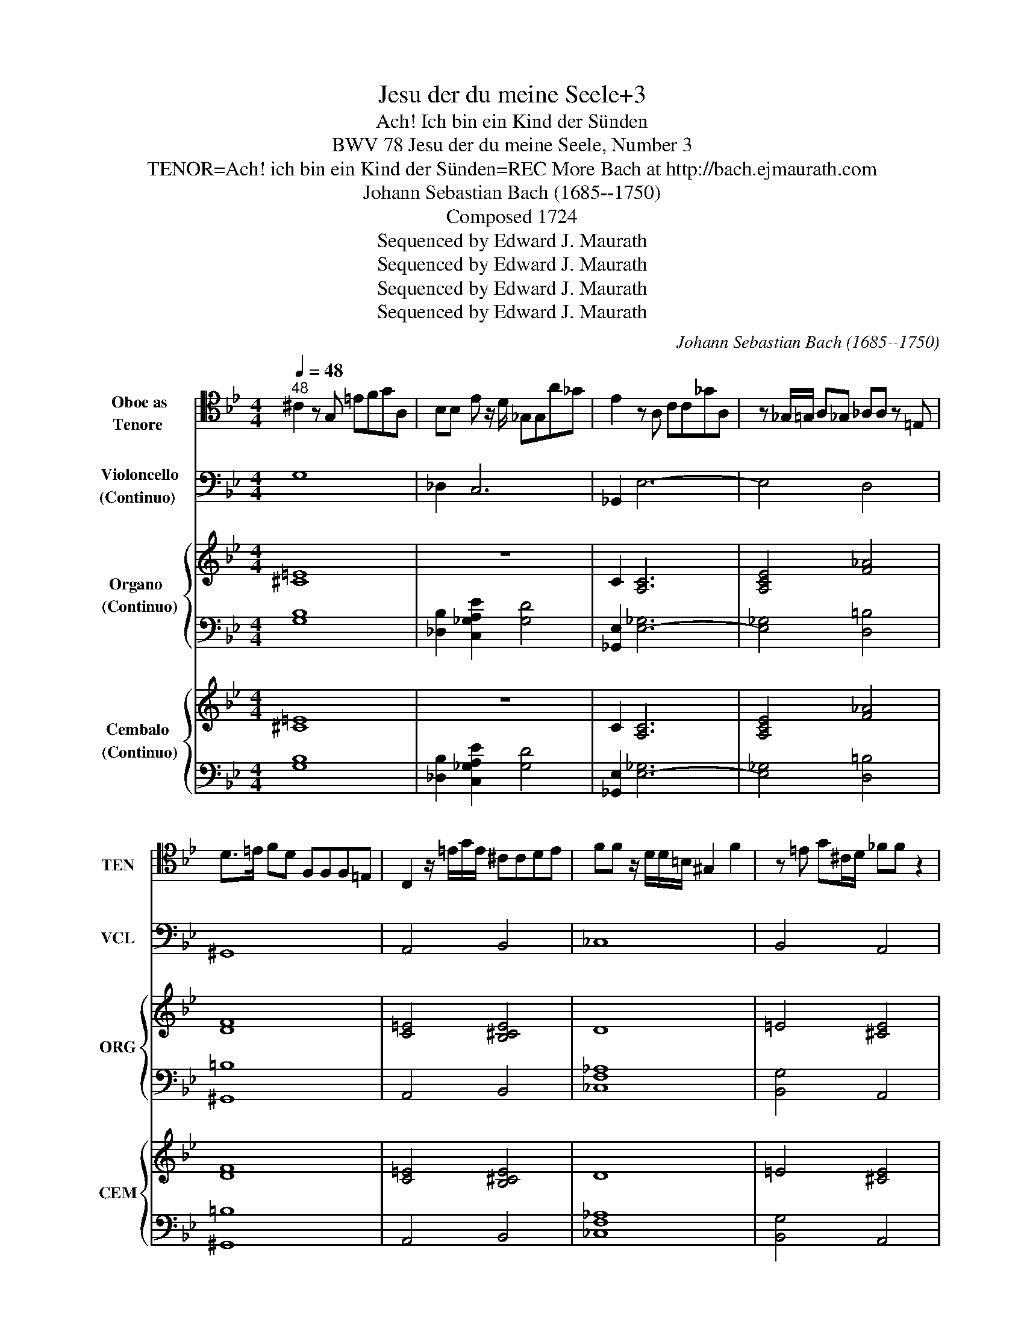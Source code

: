 X:1
T:Jesu der du meine Seele+3
T:Ach! Ich bin ein Kind der Sünden
T:BWV 78 Jesu der du meine Seele, Number 3
T:TENOR=Ach! ich bin ein Kind der Sünden=REC More Bach at http://bach.ejmaurath.com
T:Johann Sebastian Bach (1685--1750)
T:Composed 1724
T:Sequenced by Edward J. Maurath
T:Sequenced by Edward J. Maurath
T:Sequenced by Edward J. Maurath
T:Sequenced by Edward J. Maurath
C:Johann Sebastian Bach (1685--1750)
Z:Composed 1724
Z:Sequenced by Edward J. Maurath
%%score 1 2 { 3 | 4 } { 5 | 6 }
L:1/8
Q:1/4=48
M:4/4
K:Bb
V:1 tenor nm="Oboe as\nTenore " snm="TEN"
V:2 bass nm="Violoncello\n(Continuo) " snm="VCL"
V:3 treble nm="Organo  \n(Continuo)" snm="ORG"
V:4 bass 
V:5 treble nm="Cembalo \n(Continuo)" snm="CEM"
V:6 bass 
V:1
"^48" ^C2 z G, =EFGA, | B,B, E z/ D/ _G,G,A_G | E2 z A, CC_GA, | z _G,/=G,/ A,_G, _A,A, z =E, | %4
 D>=E FD F,F,F,=E, | C,2 z/ =E/G/E/ ^CCDE | FF z/ D/D/=B,/ ^G,2 F2 | z =E G^C/D/ _FF z2 | %8
 z2 EE z C/A,/ AC | =B,B, z B,/C/ DDDF | G,G, z/ D/_A/G/ EDFE | DC z2 z G,E,F, | %12
 G,G,G,_A, B,E, z/ B,/_D/C/ | C2 z C _GF=EF | FC z2 z2 z C | _A,B,CF, CCC_D | E2 z F _GGGF | %17
 _DD z/ F,/F,/F,/ _CCCB, | G,G, z G, =EEEF | GB, _D z/ C/ _A,2 z _A/F/ | _DDF^C =B, z z =D | %21
 GC z C[Q:1/4=42]"^42" F_A,>G,_G,/=G,/ | G,[Q:1/4=36]"^36"F>ED/EC<_DC/=B,/C/ | C/G,/G, z2 z4 |] %24
V:2
 G,8 | _D,2 C,6 | _G,,2 E,6- | E,4 D,4 | ^G,,8 | A,,4 B,,4 | _C,8 | B,,4 A,,4 | _G,,8 | _A,,8 | %10
 =B,,4 C,2 _A,,2 | z2 G,,2 C,4 | B,,4 G,,4 | _F,2 E,2 A,,2 _D,2 | z2 C,2 F,,4- | F,,4 E,4 | A,,8 | %17
 B,,4 D,4 | ^C,4 B,,4 | =E,,4 F,,F,,F,,F,, | F,,F,,F,,F,, F,,F,,F,,F,, | E,,E,,E,E, D,D,C,C, | %22
 =B,,B,,C,C, _A,,A,,_G,,G,, | G,,G,,G,,G,, C,,4 |] %24
V:3
 [^C=E]8 | z8 | C2 [A,C]6 | [A,CE]4 [F_A]4 | [DF]8 | [C=E]4 [B,^CE]4 | D8 | =E4 [^CE]4 | [CE]8 | %9
 [DF=B]8 | [DG]4 [EG]2 [D=B]2 | z2 [G=B]2 [Ec]4 | E4 E4 | C2 C2 [CE]2 [^C=E]2 | z2 =E2 [CF]4- | %15
 [CF]4 [CF]4 | [CE]8 | [_DF]4 [=DF]4 | [=EG]4 [^CEG]4 | _D4 CCCC | _DDDD =DDDD | %21
 [G,C][G,C][G,C][G,C] F[=B,F] F/G/_G/=G/ | G,F>ED/EC<_DC/=B,/C/ | [CE][CE][=B,D][B,D] [G,CE]4 |] %24
V:4
 [G,B,]8 | [_D,B,]2 [C,_G,A,E]2 [G,D]4 | [_G,,E,]2 [E,-_G,]6 | [E,_G,]4 [D,=B,]4 | [^G,,=B,]8 | %5
 A,,4 B,,4 | [_C,F,_A,]8 | [B,,G,]4 A,,4 | [_G,,A,]8 | ^G,,8 | =B,,4 C,2 [_A,,F,]2 | %11
 z2 [G,,F,]2 [C,G,]4 | [B,,G,]4 [G,,B,]4 | [=E,G,]2 [_E,_G,A,]2 [A,,G,]2 [_D,B,]2 | %14
 z2 [C,G,B,]2 [F,,_A,]4- | [F,,A,]4 [E,=A,]4 | [A,,_G,]8 | B,,4 [D,_A,]4 | [^C,B,]4 B,,4 | %19
 [=E,,G,B,]4 [F,,_A,][F,,A,][F,,A,][F,,A,] | %20
 [F,,B,][F,,B,][F,,B,][F,,B,] [F,,^G,=B,][F,,G,B,][F,,G,B,][F,,G,B,] | %21
 E,,E,,E,E, [D,A,][D,_A,]C,C, | =B,,B,,C,C, _A,,A,,_G,,G,, | G,,G,,G,,G,, C,,4 |] %24
V:5
 [^C=E]8 | z8 | C2 [A,C]6 | [A,CE]4 [F_A]4 | [DF]8 | [C=E]4 [B,^CE]4 | D8 | =E4 [^CE]4 | [CE]8 | %9
 [DF=B]8 | [DG]4 [EG]2 [D=B]2 | z2 [G=B]2 [Ec]4 | E4 E4 | C2 C2 [CE]2 [^C=E]2 | z2 =E2 [CF]4- | %15
 [CF]4 [CF]4 | [CE]8 | [_DF]4 [=DF]4 | [=EG]4 [^CEG]4 | _D4 CCCC | _DDDD =DDDD | %21
 [G,C][G,C][G,C][G,C] F[=B,F] F/G/_G/=G/ | G,F>ED/EC<_DC/=B,/C/ | [CE][CE][=B,D][B,D] [G,CE]4 |] %24
V:6
 [G,B,]8 | [_D,B,]2 [C,_G,A,E]2 [G,D]4 | [_G,,E,]2 [E,-_G,]6 | [E,_G,]4 [D,=B,]4 | [^G,,=B,]8 | %5
 A,,4 B,,4 | [_C,F,_A,]8 | [B,,G,]4 A,,4 | [_G,,A,]8 | ^G,,8 | =B,,4 C,2 [_A,,F,]2 | %11
 z2 [G,,F,]2 [C,G,]4 | [B,,G,]4 [G,,B,]4 | [=E,G,]2 [_E,_G,A,]2 [A,,G,]2 [_D,B,]2 | %14
 z2 [C,G,B,]2 [F,,_A,]4- | [F,,A,]4 [E,=A,]4 | [A,,_G,]8 | B,,4 [D,_A,]4 | [^C,B,]4 B,,4 | %19
 [=E,,G,B,]4 [F,,_A,][F,,A,][F,,A,][F,,A,] | %20
 [F,,B,][F,,B,][F,,B,][F,,B,] [F,,^G,=B,][F,,G,B,][F,,G,B,][F,,G,B,] | %21
 E,,E,,E,E, [D,A,][D,_A,]C,C, | =B,,B,,C,C, _A,,A,,_G,,G,, | G,,G,,G,,G,, C,,4 |] %24


